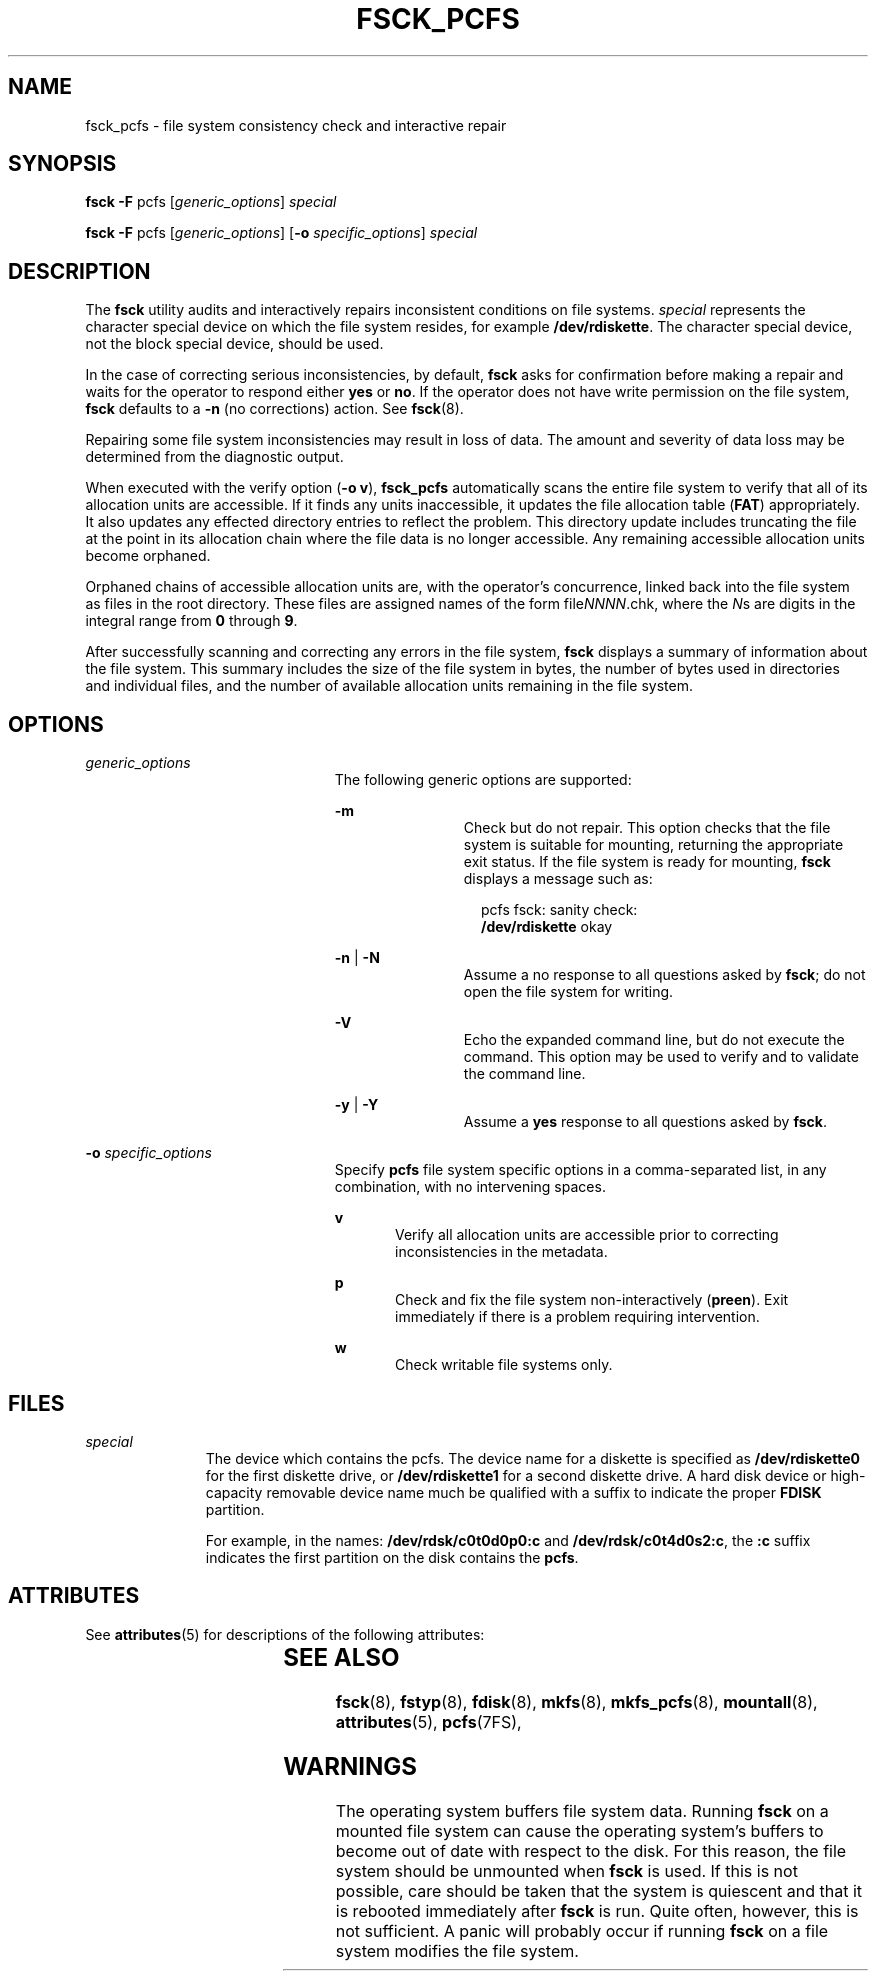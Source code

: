 '\" te
.\" Copyright (c) 2000, Sun Microsystems, Inc. All Rights Reserved
.\" The contents of this file are subject to the terms of the Common Development and Distribution License (the "License").  You may not use this file except in compliance with the License.
.\" You can obtain a copy of the license at usr/src/OPENSOLARIS.LICENSE or http://www.opensolaris.org/os/licensing.  See the License for the specific language governing permissions and limitations under the License.
.\" When distributing Covered Code, include this CDDL HEADER in each file and include the License file at usr/src/OPENSOLARIS.LICENSE.  If applicable, add the following below this CDDL HEADER, with the fields enclosed by brackets "[]" replaced with your own identifying information: Portions Copyright [yyyy] [name of copyright owner]
.TH FSCK_PCFS 8 "Jan 28, 2000"
.SH NAME
fsck_pcfs \- file system consistency check and interactive repair
.SH SYNOPSIS
.LP
.nf
\fBfsck\fR \fB-F\fR pcfs [\fIgeneric_options\fR] \fIspecial\fR
.fi

.LP
.nf
\fBfsck\fR \fB-F\fR pcfs [\fIgeneric_options\fR] [\fB-o\fR \fIspecific_options\fR] \fIspecial\fR
.fi

.SH DESCRIPTION
.sp
.LP
The \fBfsck\fR utility audits and interactively repairs inconsistent conditions
on file systems. \fIspecial\fR represents the character special device on which
the file system resides, for example \fB/dev/rdiskette\fR. The character
special device, not the block special device, should be used.
.sp
.LP
In the case of correcting serious inconsistencies, by default, \fBfsck\fR asks
for confirmation before making a repair and waits for the operator to respond
either \fByes\fR or \fBno\fR. If the operator does not have write permission on
the file system, \fBfsck\fR defaults to a \fB-n\fR (no corrections) action. See
\fBfsck\fR(8).
.sp
.LP
Repairing some file system inconsistencies may result in loss of data. The
amount and severity of data loss may be determined from the diagnostic output.
.sp
.LP
When executed with the verify option (\fB\fR\fB-o\fR\fB v\fR), \fBfsck_pcfs\fR
automatically scans the entire file system to verify that all of its allocation
units are accessible. If it finds any units inaccessible, it updates the file
allocation table (\fBFAT\fR) appropriately. It also updates any effected
directory entries to reflect the problem. This directory update includes
truncating the file at the point in its allocation chain where the file data is
no longer accessible. Any remaining accessible allocation units become
orphaned.
.sp
.LP
Orphaned chains of accessible allocation units are, with the operator's
concurrence, linked back into the file system as files in the root directory.
These files are assigned names of the form file\fINNNN\fR.chk, where the
\fIN\fRs are digits in the integral range from \fB0\fR through \fB9\fR.
.sp
.LP
After successfully scanning and correcting any errors in the file system,
\fBfsck\fR displays a summary of information about the file system. This
summary includes the size of the file system in bytes, the number of bytes used
in directories and individual files, and the number of available allocation
units remaining in the file system.
.SH OPTIONS
.sp
.ne 2
.na
\fB\fIgeneric_options\fR\fR
.ad
.RS 23n
The following generic options are supported:
.sp
.ne 2
.na
\fB\fB-m\fR\fR
.ad
.RS 11n
Check but do not repair. This option checks that the file system is suitable
for mounting, returning the appropriate exit status. If the file system is
ready for mounting, \fBfsck\fR  displays a message such as:
.sp
.in +2
.nf
pcfs fsck: sanity check:
\fB/dev/rdiskette\fR okay
.fi
.in -2
.sp

.RE

.sp
.ne 2
.na
\fB\fB-n\fR | \fB-N\fR\fR
.ad
.RS 11n
 Assume a no response to  all  questions  asked  by \fBfsck\fR; do not open the
file system for writing.
.RE

.sp
.ne 2
.na
\fB\fB-V\fR\fR
.ad
.RS 11n
Echo the expanded command line, but do not execute  the command. This option
may be used to verify and  to validate the command line.
.RE

.sp
.ne 2
.na
\fB\fB-y\fR | \fB-Y\fR\fR
.ad
.RS 11n
Assume a \fByes\fR response to all  questions  asked  by \fBfsck\fR.
.RE

.RE

.sp
.ne 2
.na
\fB\fB-o\fR \fIspecific_options\fR\fR
.ad
.RS 23n
Specify \fBpcfs\fR file system specific options in a comma-separated list, in
any combination, with no intervening spaces.
.sp
.ne 2
.na
\fBv\fR
.ad
.RS 5n
Verify all allocation units are accessible prior to correcting inconsistencies
in the metadata.
.RE

.sp
.ne 2
.na
\fBp\fR
.ad
.RS 5n
Check and fix the file system non-interactively (\fBpreen\fR).  Exit
immediately if there is a problem requiring intervention.
.RE

.sp
.ne 2
.na
\fBw\fR
.ad
.RS 5n
Check writable file systems only.
.RE

.RE

.SH FILES
.sp
.ne 2
.na
\fB\fIspecial\fR\fR
.ad
.RS 11n
The device which contains the pcfs. The device name for a diskette is specified
as \fB/dev/rdiskette0\fR for the first diskette drive, or \fB/dev/rdiskette1\fR
for a second diskette drive. A hard disk device or high-capacity removable
device name much be qualified with a suffix to indicate the proper \fBFDISK\fR
partition.
.sp
For example, in the names: \fB/dev/rdsk/c0t0d0p0:c\fR and
\fB/dev/rdsk/c0t4d0s2:c\fR, the \fB:c\fR suffix indicates the first partition
on the disk contains the \fBpcfs\fR.
.RE

.SH ATTRIBUTES
.sp
.LP
See \fBattributes\fR(5) for descriptions of the following attributes:
.sp

.sp
.TS
box;
c | c
l | l .
ATTRIBUTE TYPE	ATTRIBUTE VALUE
_
Interface Stability	Stable
.TE

.SH SEE ALSO
.sp
.LP
\fBfsck\fR(8), \fBfstyp\fR(8), \fBfdisk\fR(8), \fBmkfs\fR(8),
\fBmkfs_pcfs\fR(8), \fBmountall\fR(8), \fBattributes\fR(5), \fBpcfs\fR(7FS),
.SH WARNINGS
.sp
.LP
The operating system buffers file system data. Running \fBfsck\fR on a mounted
file system can cause the operating system's buffers to become out of date with
respect to the disk. For this reason, the file system should be unmounted when
\fBfsck\fR is used. If this is not possible, care should be taken that the
system is quiescent and that it is rebooted immediately after \fBfsck\fR is
run. Quite often, however, this is not sufficient. A panic will probably occur
if running \fBfsck\fR on a file system modifies the file system.

